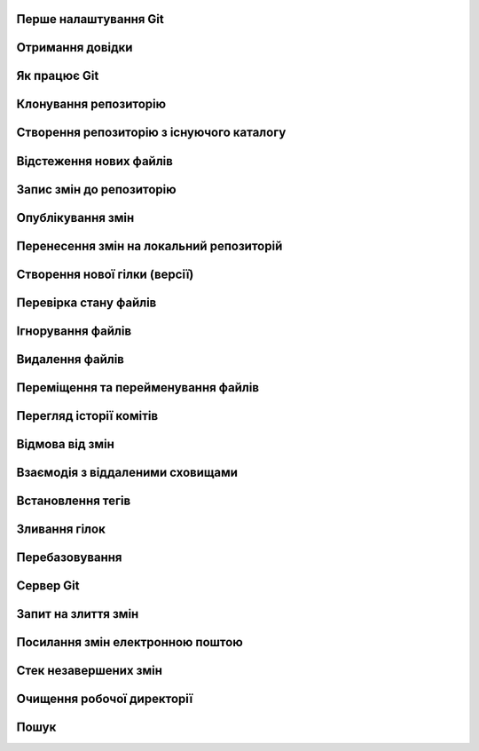 
Перше налаштування Git
----------------------

.. glossary:: 

    ``config``
        * ``--system -l`` - конфігурація для всіх користувачів c:/Program Files/Git/etc/gitconfig
        * ``--global -l`` - конфігурація для користувача [user]/.gitconfig
        * ``--local -l`` - конфігурація для репозиторія .git/config
        * ``--global user.name "..."`` - ім'я користувача
        * ``--global user.email ...`` - e-mail
        * ``user.name "..."`` - ім'я користувача для проекта
        * ``user.email ...`` - e-mail для проекта
        * ``--global alias.<shortname> '<command'`` - введення псевдоніму команді

Отримання довідки
-----------------------

.. glossary:: 

    ``help``
        ``<command>`` - онлайн довідка
    
    ``<command> -h``
        коротка довідка
        
Як працює Git
----------------

.. glossary::

    ``git workflow``
        * Створіть repository (проект) за допомогою інструменту new сайті github
        * Скопіюйте (clone) репозиторій на вашу локальну машину
        * Додайте файл до свого локального репо та commit (збережіть) зміни
        * Push ваші зміни до основної гілки віддаленого сховища
        * Внесіть зміни у свій файл за допомогою інструмента хостингу git і commit
        * Pull зміни на вашу локальну машину
        * Створіть гілку (версію), внесіть зміни, commit зміни
        * Відкрити pull request (запропонувати зміни до головної гілки)
        * Merge свою гілку з головною гілкою

Клонування репозиторію
-------------------------

.. glossary::

    ``clone``
        * https://github.com/<repo> - копіювання існуючого github repo
        * ``<local path>`` - копіювання з локального сховища
        * ``--single-branch`` - rлонувати лише одну гілку, на яку вказує HEAD або ``--branch``
        * ``-b`` - rлонувати віддалену гілку замість HEAD
        * ``-o <new server nave>`` - змінює іь'я по замоченню origin на нове

Створення репозиторію з існуючого каталогу
------------------------------------------

.. glossary::

    ``init``
        * розпочинає використовувати з цим проектом Git

Відстеження нових файлів
-----------------------------

.. glossary::

    ``add``
        * <file> - розпочати відстеження нового файлу      
        * ``-i`` - інтерактивний режим  
        * `` .`` - відстежити всі файли поточної директорії

Запис змін до репозиторію
-----------------------------------

.. glossary::

    ``commit`` 
        * ``-m "commit message"`` - внести зміни та прокоментувати (для детального опису
          не закриваючі подвійні кавички ввести пусту строку і далі ввести багатостроковий
          коментар завершуючі подвійними кавичками
        * ``<file>`` - внести зміни до файлу
        * ``--amend`` - викликає текстовий редактор для заміни попереднього комміту поточним індексом 
        * ``-am "message"`` - внести зміни з попереднім додаванням в індекс

Опублікування змін
-----------------------

.. glossary::

    ``push``
        * ``<remote> <branch>`` - надсилає гілку на віддалений репозиторій
        * ``<remote> <local branch>:<remote branch>`` - надсилає локальну гілку на віддалену з 
          іншим іменем
        * ``--all,  --branches`` - надсилає всі гілки на віддалений репозиторій
        * ``<remote_name> -d, --delete <remote_branch-name>`` - видалення віддалених гілок
        * ``origin <tagname>`` - надсилає тег на віддалений репозиторій
        * ``origin --tags`` - надсилає всі тегі на віддалений репозиторій
        * ``origin --delete <tagname>`` - видаляє тег з віддаленого репозиторію
        * ``origin --delete <braanch name>`` - видалає віддалену гілку
        * ``-u origin <branch>`` - додає віддаленю гілку, що відслідковується
        * ``-u origin <branch1>:<branch2>`` - надсилає зміни з локольної гілки 1 на віддалену 
          гілку 2
        * ``-f <origin> <branch>`` - замінює гілку на сервері комітом, який не є її нащадком
        
Перенесення змін на локальний репозиторій
---------------------------------------------

.. glossary::

    ``fetch``
        ``origin`` - оновлює локальні посилання на дані віддаленого сховища

    ``pull``
        * отримує та об’єднує віддалену гілку з поточною гілкою
        * ``<url> <branch>`` - зливає зміни з віддаленої гілки без необхідності додавати 
          віддалене сховище; одночасно виконує fetch, checkout, merge

.. image:: _static/Transport-command.png

Створення нової гілки (версії)
----------------------------------

.. glossary::

    ``branch``
        * виводить список локальних гілок
        * ``<branch name>`` - створює новий ``HEAD`` на поточний комміт, але не переключилися на нього
        * ``-d <branch name>`` - видаляє гілку
        * ``-v`` - виводить останній commit з кожної гілки
        * ``--merged`` - виводить гілки вже об’єднані з поточною
        * ``--no-merged`` - виводить гілки, які містять ще не об’єднані дані
        * ``-D <branch name>`` - видаляє гілку, що містить не об'єднані дані
        * ``--all`` - виводить локальні та віддалені гілки, що відстежуються
        * ``-u <remote>/<branch name>`` - змінює прив'язку до віддаленої гілки
        * ``-vv`` - виводіть інформацію про відслідковані гілки та відставання у відстеженні
        * ``<newbranch> <oldbranch2>`` - відгалужує новуу гілку від існуючої без переключення

Перевірка стану файлів
-----------------------------

.. glossary::

    Статус файлів
        * Untracked - неконтрольований Git
        * Unmodified - після виконання commit
        * Modified - відредагований
        * Staged - індексований для наступного commit

    ``status``
        * відображає стан файлів та конфлікти злиття
        * ``-s`` - відображає скорочено cтан індексу і робочого директорія:
        * ``-b master`` - відображає cтан гілки master
        * ``--ignored`` - відображає cтан ігнорованих файлів

    ``diff``
        * показує неіндексовані зміни (між робочим деревом та індексом)
        * ``--staged`` - Зміни між індексом і останнім комітом
        * ``HEAD`` - Зміни між робочим деревом та останнім комітом   
        * ``AUTO_MERGE`` - Зміни в робочому дереві після вирішення текстових конфліктів
        * ``<brqanch1> <branch2>`` - Зміни між гілками
        * ``--check`` - перевірка помилок з кінцевими пробільними символами
   
Ігнорування файлів
---------------------

.. glossary::

    .gitignore
        * # - коментрат
        * / - після імені вказує на каталог
        * ! - на початку шаблону заперечує його
        * * - відповідає нулю або більше символів
        * [abc] - відповідає будь-якому символу в дужках
        * ? - відповідає одному символу
        * `a/**/z` - відповідають вкладеним директоріям 

Видалення файлів
-------------------

.. glossary::

    ``rm`` 
        * ``<file>`` - видаляє файл з робочого дерева та індексує видалення в наступному коміті
        * ``--cached <file>`` - видаляє файл лише з індексу; робочі файли, залишаться та не контролюються
        * ``-f`` - видалення файлів вже доданих до індексу
        * ``\*`` - розкриття шаблону

Переміщення та перейменування файлів
-----------------------------------------

.. glossary::

    ``mv`` 
        * ``<file_from> <file_to>`` - перейменує файл та додає до індексу
        * ``mv <file> ... <directory>`` - переміщення файлу в діректорію

Перегляд історії комітів
--------------------------

.. glossary::

    ``log``
        * перераховує коміти у зворотному хронологічному порядку
        * ``-p, --patch`` - показати зміни, внесені кожним комітом
        * ``-<n>`` - показати n остнніх коміта
        * ``--oneline`` - показує короткий хеш комітів в одному рядку
        * ``--pretty=``
            * ``oneline`` -  друкує кожен коміт в одному рядку
            * ``format:``
                * ``%h`` - Скорочений хеш коміту
                * ``%an`` - Ім’я автора
                * ``%ae`` - Поштова адреса автора
                * ``%s`` - Тема
        * ``--graph`` -  показує історію ваших гілок та зливань
        * ``--since=2.weeks`` - список комітів за останні два тижні
        * ``--until=2.weeks`` - список комітів до останніх двох тижнів
        * ``--<path/to/file>`` - журналу комітів до файлів
        * ``<branch>..origin/<branch>`` - надає зміни у віддаленій гілці відносно локальної 
        * ``--no-merges <branch1>..<branch2>`` - відображае коміти другої гілки, яких немає в першої
        * ``<branch> --not master`` - відображае коміти, які є в branch, проте яких немає в master
        * ``<branch1>...<branch2>`` - відображае коміти гілок, яких немає в іншій
        * ``-S <line>`` -- показати коміти, що змінили входженя line 
        * ``-L '/<start/,<end>:<path>'`` - показує коміти, в яких змінено рядки,
          що починаються з start та закінчуються з end в файлі path
          
Відмова від змін
--------------------

.. glossary::

    ``reset``
        * ``<file>`` -- деіндексує файл повертаючи його з HEAD до індексу
        * ``--soft HEAD~`` -- скасовує останню команду ``git commit`` повертаючи 
          HEAD на попередній коміт без зміни індексу та робочої директорії
        * ``--soft HEAD~n`` -- скасовує n останніх комітів повертаючи 
          HEAD на n комітів без зміни індексу та робочої директорії
        * ``--mixed HEAD~`` -- скасовує останні команди ``git commit`` та 
          ``git add`` повертаючи HEAD на попередній коміт зі зміною індексу 
          та без зміни робочої директорії
        * ``--hard HEAD~`` -- скасовує останні команди ``git commit`` та 
          ``git add`` повертаючи HEAD на попередній коміт зі зміною індексу 
          та робочої директорії також скасовує небажаний коміт зливання у локальному репозиторії
        * ``<commit> <file>`` -- повертає в індекс версію файла з заданого коміту
        * ``<branch name>`` -- перемищує гілку на поточний HEAD
        * ``<commit>`` - повертає версію HEAD та індекс з заданого коміту

    ``revert``
        * ``-m 1 HEAD`` -- скасовує всі зміни з існуючого коміту
        
    ``restore``
        * заміняє файли в робочому директорії
        * ``<file>`` -- відновлює робочий файл з індексу
        * ``--staged <file>`` -- відновлює файл в індексі з HEAD
        * ``--staged --worktree <file>`` -- відновлює робочий файл та індекс з HEAD
        * ``--sourse=<tree>`` -- вказує джерело для відновлення

    ``checkout``
        * ``<branch name>`` -- перемищує HEAD на існуючу гілку зі зміною індексу та
          робочих файлів, а якщо такої гілки не існує, то створює локальну копію 
          віддаленої гілки
        * `` -- <file>`` -- скасовує зміни в робочому каталозі
        * ``<tagname>`` -- виводить версію файла, помічену тегом
        * ``-b <branch name>`` -- створює нову гілку та переходить на неї
        * ``-b <new branch> <remote>/<branch>`` -- створює локальну копію віддаленої гілки, 
          переходить та відстежує її, з можливістю зміни імені
        * ``--track <remote>/<branch>`` -- скорочена версія створення копії та вістеження віддаленої гілки
        * ``<commit>`` - повертає версію HEAD, індекс та робочу директорію з заданого коміту 

Взаємодія з віддаленими сховищами
-------------------------------------

.. glossary::

    ``remote``
        * ``-v`` - показує URL-адреси віддаленого сервера з доступом для читання та запису
        * ``add <shortname> <url>`` - додає нове віддалене сховище Git
        * ``show origin`` - показує URL-адресу віддаленого сховища та гілки відстеження
        * ``rename <old name> <new name>`` - змінює ім'я віддаленого сховища
        * ``remove <name>`` - видаляє посилання на віддалене сховище

Встановлення тегів
----------------------

.. glossary::

    ``tag``
        * виводить список тегів
        * ``-l <pattern>`` -- виводить список тегів за шаблоном
        * ``show <tag version>`` -- виводить тег разом із комітом, який було позначено тегом        
        * ``<tagname>`` -- створює легкий тег 
        * ``-a <tagname> -m "tag message"`` -- створює анотований тег        
        * ``-a <tagname> <commit checksum>`` -- створює тег до існуючого коміту
        * ``-d <tagname>`` -- видаляє тег з локального репозиторію

Зливання гілок
--------------------

.. glossary::

    ``merge``
        * ``<branch name>`` -- зливає вказану гілку з поточною
        * ``<remote>/<remote branch>`` -- зливаэ віддалену гілку з поточною
        * ``--abort`` -- повертає до стану на початку зливання

Перебазовування
-------------------

.. glossary::

    ``rebase``
        * ``<branch>`` - перебазує поточну гілку на вказану, роблячі лінійну історію комітів
        * ``--onto <branch1> <branch2> <branch3>`` - перебазує коміти гілки 3, які відгалужені
          від гілки 2, на гулку 1
        * ``<branch1> <branch2>`` - перебазує гілку 2 на гілку 1

Сервер Git
--------------

.. glossary::

    Локальний протокол
        * ``clone <path>`` - клонування локального сховища
        * ``remote add <repo> <path>`` - додавання локльного сховища

    SSH ключ
        * ''ssh-keygen -t rsa -b 4096 -C "lsv@kotris.ua"'' - команда генерації
          ключа
        * ``user/.ssh`` - місце знаходження ключа
        * ``id_name, id_name.pub`` - приватний та публічний ключ
        * ``ssh-keygen`` - команда генерації ключів

    Посилання 
        * ``<number>`` - посилання на Pull Request чи на isuure
        * ``<user name#number>`` - посилання на користувача
        * ``<user name/repo#number>`` - посилання на інше сховище

Запит на злиття змін
-------------------------------------------

.. glossary::

    ``request-pull``
        * ``origin/master <repo>`` - запит супроводжувачу проекта на злиття змін

Посилання змін електронною поштою
---------------------------------

.. glossary::

    ``format-patch``
        * ``-M origin/master`` - генерує перелік переіменованих файлів у форматі mbox для відправки 
          електронною поштою 
          
    ``send-email``
        * ``<pattern>`` - надсилає латки на електронну адресу, вказану в ~/.gitconfig

    ``apply``
        * ``<patch path>`` - змінює файли у вашій робочій директорії на латку з електронної пошти
        * ``--check <patch>`` - перевіряє, чи латка застосована чисто

Стек незавершених змін
----------------------

.. glossary::

    ``stash``
        * зберігає зміни в стеку
        * ``list`` - відображає збереженні зміни
        * ``apply`` - використання щойно збережених змін
            * ``stash@{2}`` - використання одного з попередніх змін
            * ``--index`` - використання змін з одночасним індексуванням
        * ``drop`` - видалення змін зі стеку
        * ``pop`` - використання ховання з одночасним видаленням зі стеку
        * ``--keep-index`` - збереження змін з одночасним індексуванням
        * ``-u`` - зберігти такаж зміни несупроводжуваних файлів
        * ``--patch`` - інтерактивний вибір збереження
        * ``branch <branch name>`` - створює нову гілку із назвою коміту, з якого ви зробили збереження
          та видаляє збереження
        * ``--all`` - видаляє всі зміни, проте зберігвє їх в стеку

Очищення робочої директорії
---------------------------

.. glossary::

    ``clean``
        * позбуває змін в робочої директорії та видаляє файли, які не супроводжується, але відсутні в 
          .gitignore
        * ``-f -d`` - лише видаляє файли, які не супроводжується
        * ``-d -n`` - нічого не видаляє та показує що можна видалити
        * ``-d -x`` - видаляє також файли, що вказані в .gitignore
        * ``-x -i`` - інтерактивке видалення

Пошук
-----

.. glossary::

    ``grep``
        * шукає в будь-якому дереві коміту або робочій теці заданий рядок
        * ``-n`` -- вивести номери рядків, в яких є збіги
        * ``-c`` -- показує в яких файлах знайдено рядок та скільки таких рядків
        * ``-p`` -- показує контекст навколо шукомого рядка
        * ``--and`` -- шукає декілька збігів, що мають бути в одному рядку
